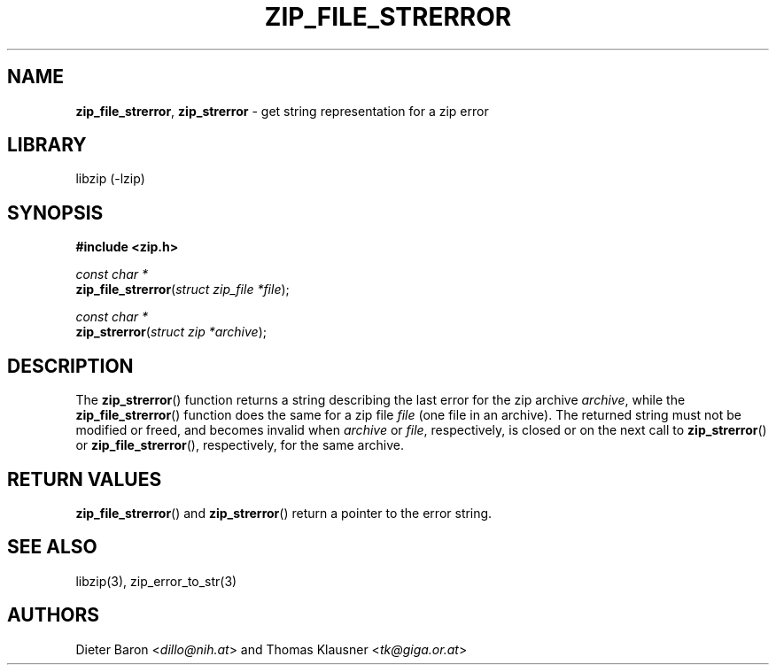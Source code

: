 .TH "ZIP_FILE_STRERROR" "3" "December 27, 2004" "NiH" "Library Functions Manual"
.nh
.if n .ad l
.SH "NAME"
\fBzip_file_strerror\fR,
\fBzip_strerror\fR
\- get string representation for a zip error
.SH "LIBRARY"
libzip (-lzip)
.SH "SYNOPSIS"
\fB#include <zip.h>\fR
.sp
\fIconst\ char\ *\fR
.br
\fBzip_file_strerror\fR(\fIstruct zip_file *file\fR);
.sp
\fIconst\ char\ *\fR
.br
\fBzip_strerror\fR(\fIstruct zip *archive\fR);
.SH "DESCRIPTION"
The
\fBzip_strerror\fR()
function returns a string describing the last error for the zip archive
\fIarchive\fR,
while the
\fBzip_file_strerror\fR()
function does the same for a zip file
\fIfile\fR
(one file in an archive).
The returned string must not be modified or freed, and becomes invalid when
\fIarchive\fR
or
\fIfile\fR,
respectively,
is closed or on the next call to
\fBzip_strerror\fR()
or
\fBzip_file_strerror\fR(),
respectively,
for the same archive.
.SH "RETURN VALUES"
\fBzip_file_strerror\fR()
and
\fBzip_strerror\fR()
return a pointer to the error string.
.SH "SEE ALSO"
libzip(3),
zip_error_to_str(3)
.SH "AUTHORS"
Dieter Baron <\fIdillo@nih.at\fR>
and
Thomas Klausner <\fItk@giga.or.at\fR>
